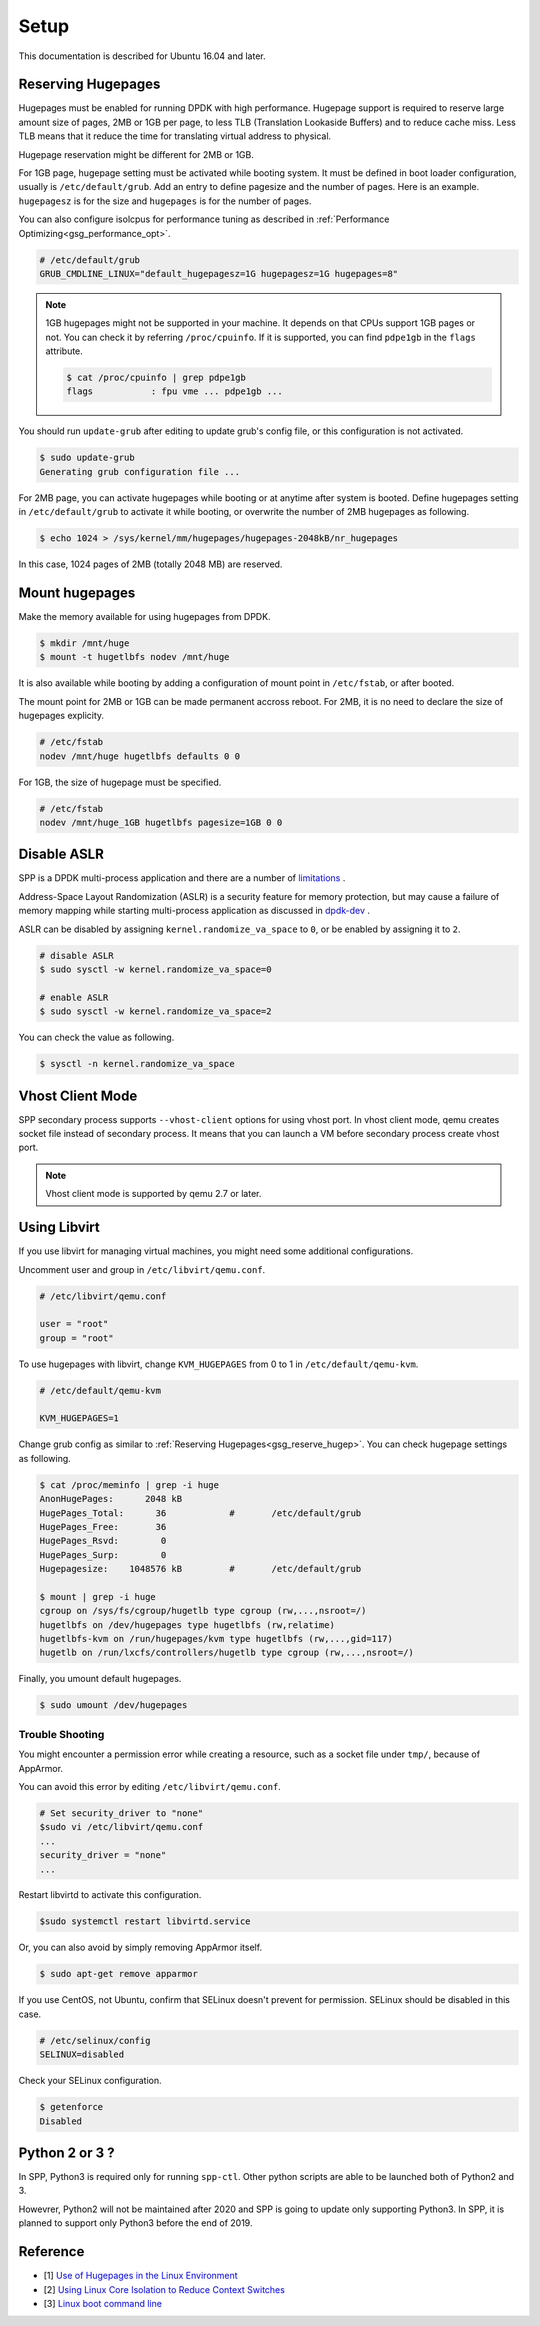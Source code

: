 ..  SPDX-License-Identifier: BSD-3-Clause
    Copyright(c) 2010-2014 Intel Corporation
    Copyright(c) 2017-2019 Nippon Telegraph and Telephone Corporation


.. _gsg_setup:

Setup
=====

This documentation is described for Ubuntu 16.04 and later.


.. _gsg_reserve_hugep:

Reserving Hugepages
-------------------

Hugepages must be enabled for running DPDK with high performance.
Hugepage support is required to reserve large amount size of pages,
2MB or 1GB per page, to less TLB (Translation Lookaside Buffers) and
to reduce cache miss.
Less TLB means that it reduce the time for translating virtual address
to physical.

Hugepage reservation might be different for 2MB or 1GB.

For 1GB page, hugepage setting must be activated while booting system.
It must be defined in boot loader configuration, usually is
``/etc/default/grub``.
Add an entry to define pagesize and the number of pages.
Here is an example. ``hugepagesz`` is for the size and ``hugepages``
is for the number of pages.

You can also configure isolcpus for performance tuning as described in
:ref:`Performance Optimizing<gsg_performance_opt>`.

.. code-block:: console

    # /etc/default/grub
    GRUB_CMDLINE_LINUX="default_hugepagesz=1G hugepagesz=1G hugepages=8"

.. note::

    1GB hugepages might not be supported in your machine. It depends on
    that CPUs support 1GB pages or not. You can check it by referring
    ``/proc/cpuinfo``. If it is supported, you can find ``pdpe1gb`` in
    the ``flags`` attribute.

    .. code-block:: console

        $ cat /proc/cpuinfo | grep pdpe1gb
        flags           : fpu vme ... pdpe1gb ...

You should run ``update-grub`` after editing to update grub's config file,
or this configuration is not activated.

.. code-block:: console

   $ sudo update-grub
   Generating grub configuration file ...

For 2MB page, you can activate hugepages while booting or at anytime
after system is booted.
Define hugepages setting in ``/etc/default/grub`` to activate it while
booting, or overwrite the number of 2MB hugepages as following.

.. code-block:: console

    $ echo 1024 > /sys/kernel/mm/hugepages/hugepages-2048kB/nr_hugepages

In this case, 1024 pages of 2MB (totally 2048 MB) are reserved.


Mount hugepages
---------------

Make the memory available for using hugepages from DPDK.

.. code-block:: console

    $ mkdir /mnt/huge
    $ mount -t hugetlbfs nodev /mnt/huge

It is also available while booting by adding a configuration of mount
point in ``/etc/fstab``, or after booted.

The mount point for 2MB or 1GB can be made permanent accross reboot.
For 2MB, it is no need to declare the size of hugepages explicity.

.. code-block:: console

    # /etc/fstab
    nodev /mnt/huge hugetlbfs defaults 0 0

For 1GB, the size of hugepage must be specified.

.. code-block:: console

    # /etc/fstab
    nodev /mnt/huge_1GB hugetlbfs pagesize=1GB 0 0


Disable ASLR
------------

SPP is a DPDK multi-process application and there are a number of
`limitations
<https://dpdk.org/doc/guides/prog_guide/multi_proc_support.html#multi-process-limitations>`_
.

Address-Space Layout Randomization (ASLR) is a security feature for
memory protection, but may cause a failure of memory
mapping while starting multi-process application as discussed in
`dpdk-dev
<http://dpdk.org/ml/archives/dev/2014-September/005236.html>`_
.

ASLR can be disabled by assigning ``kernel.randomize_va_space`` to
``0``, or be enabled by assigning it to ``2``.

.. code-block:: console

    # disable ASLR
    $ sudo sysctl -w kernel.randomize_va_space=0

    # enable ASLR
    $ sudo sysctl -w kernel.randomize_va_space=2

You can check the value as following.

.. code-block:: console

    $ sysctl -n kernel.randomize_va_space


Vhost Client Mode
-----------------

SPP secondary process supports ``--vhost-client`` options for using vhost port.
In vhost client mode, qemu creates socket file instead of secondary process.
It means that you can launch a VM before secondary process create vhost port.

.. note::

    Vhost client mode is supported by qemu 2.7 or later.


Using Libvirt
-------------

If you use libvirt for managing virtual machines, you might need some
additional configurations.

Uncomment user and group in ``/etc/libvirt/qemu.conf``.

.. code-block:: console

    # /etc/libvirt/qemu.conf

    user = "root"
    group = "root"

To use hugepages with libvirt, change ``KVM_HUGEPAGES`` from 0 to 1
in ``/etc/default/qemu-kvm``.

.. code-block:: console

    # /etc/default/qemu-kvm

    KVM_HUGEPAGES=1

Change grub config as similar to
:ref:`Reserving Hugepages<gsg_reserve_hugep>`.
You can check hugepage settings as following.

.. code-block:: console

    $ cat /proc/meminfo | grep -i huge
    AnonHugePages:      2048 kB
    HugePages_Total:      36		#	/etc/default/grub
    HugePages_Free:       36
    HugePages_Rsvd:        0
    HugePages_Surp:        0
    Hugepagesize:    1048576 kB		#	/etc/default/grub

    $ mount | grep -i huge
    cgroup on /sys/fs/cgroup/hugetlb type cgroup (rw,...,nsroot=/)
    hugetlbfs on /dev/hugepages type hugetlbfs (rw,relatime)
    hugetlbfs-kvm on /run/hugepages/kvm type hugetlbfs (rw,...,gid=117)
    hugetlb on /run/lxcfs/controllers/hugetlb type cgroup (rw,...,nsroot=/)

Finally, you umount default hugepages.

.. code-block:: console

    $ sudo umount /dev/hugepages


Trouble Shooting
~~~~~~~~~~~~~~~~

You might encounter a permission error while creating a resource,
such as a socket file under ``tmp/``, because of AppArmor.

You can avoid this error by editing ``/etc/libvirt/qemu.conf``.

.. code-block:: console

    # Set security_driver to "none"
    $sudo vi /etc/libvirt/qemu.conf
    ...
    security_driver = "none"
    ...

Restart libvirtd to activate this configuration.

.. code-block:: console

    $sudo systemctl restart libvirtd.service

Or, you can also avoid by simply removing AppArmor itself.

.. code-block:: console

    $ sudo apt-get remove apparmor

If you use CentOS, not Ubuntu, confirm that SELinux doesn't prevent
for permission.
SELinux should be disabled in this case.

.. code-block:: console

    # /etc/selinux/config
    SELINUX=disabled

Check your SELinux configuration.

.. code-block:: console

    $ getenforce
    Disabled


Python 2 or 3 ?
---------------

In SPP, Python3 is required only for running ``spp-ctl``. Other python scripts
are able to be launched both of Python2 and 3.

Howevrer, Python2 will not be maintained after 2020 and SPP is going to update
only supporting Python3.
In SPP, it is planned to support only Python3 before the end of 2019.


Reference
---------

* [1] `Use of Hugepages in the Linux Environment
  <http://dpdk.org/doc/guides/linux_gsg/sys_reqs.html#running-dpdk-applications>`_

* [2] `Using Linux Core Isolation to Reduce Context Switches
  <http://dpdk.org/doc/guides/linux_gsg/enable_func.html#using-linux-core-isolation-to-reduce-context-switches>`_

* [3] `Linux boot command line
  <http://dpdk.org/doc/guides/linux_gsg/nic_perf_intel_platform.html#linux-boot-command-line>`_
